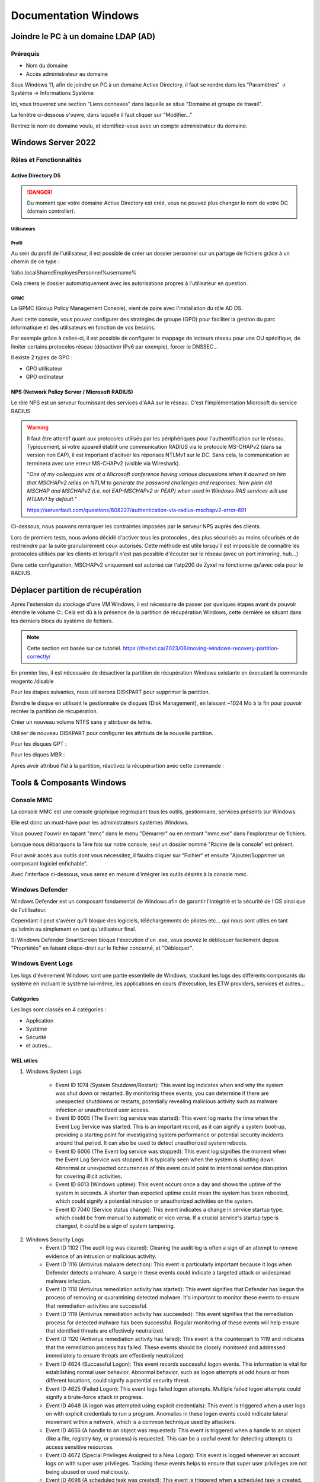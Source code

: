 =====================
Documentation Windows
=====================

Joindre le PC à un domaine LDAP (AD)
=====================================

Prérequis
-----------

- Nom du domaine
- Accès administrateur au domaine


Sous Windows 11, afin de joindre un PC à un domaine Active Directory, il faut se rendre dans les "Paramètres" -> Système -> Informations Système


.. image:: https://raw.githubusercontent.com/algues111/docs-sysadmin/main/docs/source/images/Windows/systeme.png



Ici, vous trouverez une section "Liens connexes" dans laquelle se situe "Domaine et groupe de travail".

La fenêtre ci-dessous s'ouvre, dans laquelle il faut cliquer sur "Modifier..."


.. image:: https://raw.githubusercontent.com/algues111/docs-sysadmin/main/docs/source/images/Windows/proprietes-systeme.png


Rentrez le nom de domaine voulu, et identifiez-vous avec un compte administrateur du domaine.

Windows Server 2022
=========================


Rôles et Fonctionnalités 
----------------------------

Active Directory DS
^^^^^^^^^^^^^^^^^^^^



.. danger::

    Du moment que votre domaine Active Directory est créé, vous ne pouvez plus changer le nom de votre DC (domain controller).
    
Utilisateurs
~~~~~~~~~~~~~~


Profil
~~~~~~~~~~~~


Au sein du profil de l'utilisateur, il est possible de créer un dossier personnel sur un partage de fichiers grâce à un chemin de ce type :

\\labo.local\Shared\Employes\Personnel\%username%

Cela créera le dossier automatiquement avec les autorisations propres à l'utilisateur en question.

GPMC
~~~~~~~~~~

La GPMC (Group Policy Management Console), vient de paire avec l'installation du rôle AD DS.

Avec cette console, vous pouvez configurer des stratégies de groupe (GPO) pour faciliter la gestion du parc informatique et des utilisateurs en fonction de vos besoins.

Par exemple grâce à celles-ci, il est possible de configurer le mappage de lecteurs réseau pour une OU spécifique, de limiter certains protocoles réseau (désactiver IPv6 par exemple), forcer le DNSSEC...


Il existe 2 types de GPO :

- GPO utilisateur 
- GPO ordinateur




NPS (Network Policy Server / Microsoft RADIUS)
^^^^^^^^^^^^^^^^^^^^^^^^^^^^^^^^^^^^^^^

Le rôle NPS est un serveur fournissant des services d'AAA sur le réseau. C'est l'implémentation Microsoft du service RADIUS.


.. image:: https://raw.githubusercontent.com/algues111/docs-sysadmin/main/docs/source/images/Windows/nps-home.png



.. warning::
    Il faut être attentif quant aux protocoles utilisés par les périphériques pour l'authentification sur le réseau.
    Typiquement, si votre appareil établit une communication RADIUS via le protocole MS-CHAPv2 (dans sa version non EAP), il est important d'acitver les réponses NTLMv1 sur le DC.
    Sans cela, la communication se terminera avec une erreur MS-CHAPv2 (visible via Wireshark).

    "*One of my colleagues was at a Microsoft conference having various discussions when it dawned on him that MSCHAPv2 relies on NTLM to generate the password challenges and responses. Now plain old MSCHAP and MSCHAPv2 (i.e. not EAP-MSCHAPv2 or PEAP) when used in Windows RAS services will use NTLMv1 by default.*"

    https://serverfault.com/questions/608227/authentication-via-radius-mschapv2-error-691

Ci-dessous, nous pouvons remarquer les contraintes imposées par le serveur NPS auprès des clients.

Lors de premiers tests, nous avions décidé d'activer tous les protocoles , des plus sécurisés au moins sécurisés et de restreindre par la suite granulairement ceux autorisés.
Cette méthode est utile lorsqu'il est impossible de connaître les protocoles utilisés par les clients et lorsqu'il n'est pas possible d'écouter sur le réseau (avec un port mirroring, hub...)

Dans cette configuration, MSCHAPv2 uniquement est autorisé car l'atp200 de Zyxel ne fonctionne qu'avec cela pour le RADIUS.

.. image:: https://raw.githubusercontent.com/algues111/docs-sysadmin/main/docs/source/images/Windows/nps-home.png




Déplacer partition de récupération
======================================

Après l'extension du stockage d'une VM Windows, il est nécessaire de passer par quelques étapes avant de pouvoir étendre le volume C:.
Cela est dû à la présence de la partition de récupération Windows, cette dernière se situant dans les derniers blocs du système de fichiers.



.. note:: 
    Cette section est basée sur ce tutoriel.
    https://thedxt.ca/2023/06/moving-windows-recovery-partition-correctly/



En premier lieu, il est nécessaire de désactiver la partition de récupération Windows existante en éxecutant la commande reagentc /disable

Pour les étapes suivantes, nous utiliserons DISKPART pour supprimer la partition.

.. code-block::console

    list disk

    select disk x # where x is the disk needing the recovery partition removed

    list partition

    select partition x #where x is the recovery partition

    delete partition override # to force deletion of the recovery partition

Étendre le disque en utilisant le gestionnaire de disques (Disk Management), en laissant ~1024 Mo à la fin pour pouvoir recréer la partition de récupération.

Créer un nouveau volume NTFS sans y attribuer de lettre.

Utiliser de nouveau DISKPART pour configurer les attributs de la nouvelle partition.

.. code-block::console

    list partition

    select partition x #where x is the new recovery partition

Pour les disques GPT : 

.. code-block::console

    set id=de94bba4-06d1-4d40-a16a-bfd50179d6ac 

    gpt attributes=0x8000000000000001

Pour les diques MBR :

.. code-block::console

    set id=27

Après avoir attribué l'id à la partition, réactivez la récupérartion avec cette commande :

.. code-block::console

    reagentc /enable



Tools & Composants Windows
============================

Console MMC
-------------

La console MMC est une console graphique regroupant tous les outils, gestionnaire, services présents sur Windows.

Elle est donc un must-have pour les administrateurs systèmes Windows.

Vous pouvez l'ouvrir en tapant "mmc" dans le menu "Démarrer" ou en rentrant "mmc.exe" dans l'explorateur de fichiers. 

.. image:: https://raw.githubusercontent.com/algues111/docs-sysadmin/main/docs/source/images/Windows/mmc.png



Lorsque nous débarquons la 1ère fois sur notre console, seul un dossier nommé "Racine de la console" est présent.

Pour avoir accès aux outils dont vous nécessitez, il faudra cliquer sur "Fichier" et ensuite "Ajouter/Supprimer un composant logiciel enfichable".


.. image:: https://raw.githubusercontent.com/algues111/docs-sysadmin/main/docs/source/images/Windows/mmc-new.png



Avec l'interface ci-dessous, vous serez en mesure d'intégrer les outils désirés à la console mmc.

.. image:: https://raw.githubusercontent.com/algues111/docs-sysadmin/main/docs/source/images/Windows/mmc-tool.png



Windows Defender
---------------------


Windows Defender est un composant fondamental de Windows afin de garantir l'intégrité et la sécurité de l'OS ainsi que de l'utilisateur.

Cependant il peut s'avérer qu'il bloque des logiciels, téléchargements de pilotes etc... qui nous sont utiles en tant qu'admin ou simplement en tant qu'utilisateur final.


Si Windows Defender SmartScreen bloque l'éxecution d'un .exe, vous pouvez le débloquer facilement depuis "Propriétés" en faisant clique-droit sur le fichier concerné, et "Débloquer".

.. image:: https://raw.githubusercontent.com/algues111/docs-sysadmin/main/docs/source/images/Windows/unblock.png

Windows Event Logs
--------------------

Les logs d'évènement Windows sont une partie essentielle de Windows, stockant les logs des différents composants du système en incluant le système lui-même, les applications en cours d'éxecution, les ETW providers, services et autres...


Catégories
^^^^^^^^^^^^^^^^

Les logs sont classés en 4 catégories :

- Application
- Système
- Sécurité
- et autres...


WEL utiles
^^^^^^^^^^^^^^^^^^^^


1. Windows System Logs

    - Event ID 1074 (System Shutdown/Restart): This event log indicates when and why the system was shut down or restarted. By monitoring these events, you can determine if there are unexpected shutdowns or restarts, potentially revealing malicious activity such as malware infection or unauthorized user access.
    - Event ID 6005 (The Event log service was started): This event log marks the time when the Event Log Service was started. This is an important record, as it can signify a system boot-up, providing a starting point for investigating system performance or potential security incidents around that period. It can also be used to detect unauthorized system reboots.
    - Event ID 6006 (The Event log service was stopped): This event log signifies the moment when the Event Log Service was stopped. It is typically seen when the system is shutting down. Abnormal or unexpected occurrences of this event could point to intentional service disruption for covering illicit activities.
    - Event ID 6013 (Windows uptime): This event occurs once a day and shows the uptime of the system in seconds. A shorter than expected uptime could mean the system has been rebooted, which could signify a potential intrusion or unauthorized activities on the system.
    - Event ID 7040 (Service status change): This event indicates a change in service startup type, which could be from manual to automatic or vice versa. If a crucial service's startup type is changed, it could be a sign of system tampering.

2. Windows Security Logs
    - Event ID 1102 (The audit log was cleared): Clearing the audit log is often a sign of an attempt to remove evidence of an intrusion or malicious activity.
    - Event ID 1116 (Antivirus malware detection): This event is particularly important because it logs when Defender detects a malware. A surge in these events could indicate a targeted attack or widespread malware infection.
    - Event ID 1118 (Antivirus remediation activity has started): This event signifies that Defender has begun the process of removing or quarantining detected malware. It's important to monitor these events to ensure that remediation activities are successful.
    - Event ID 1119 (Antivirus remediation activity has succeeded): This event signifies that the remediation process for detected malware has been successful. Regular monitoring of these events will help ensure that identified threats are effectively neutralized.
    - Event ID 1120 (Antivirus remediation activity has failed): This event is the counterpart to 1119 and indicates that the remediation process has failed. These events should be closely monitored and addressed immediately to ensure threats are effectively neutralized.
    - Event ID 4624 (Successful Logon): This event records successful logon events. This information is vital for establishing normal user behavior. Abnormal behavior, such as logon attempts at odd hours or from different locations, could signify a potential security threat.
    - Event ID 4625 (Failed Logon): This event logs failed logon attempts. Multiple failed logon attempts could signify a brute-force attack in progress.
    - Event ID 4648 (A logon was attempted using explicit credentials): This event is triggered when a user logs on with explicit credentials to run a program. Anomalies in these logon events could indicate lateral movement within a network, which is a common technique used by attackers.
    - Event ID 4656 (A handle to an object was requested): This event is triggered when a handle to an object (like a file, registry key, or process) is requested. This can be a useful event for detecting attempts to access sensitive resources.
    - Event ID 4672 (Special Privileges Assigned to a New Logon): This event is logged whenever an account logs on with super user privileges. Tracking these events helps to ensure that super user privileges are not being abused or used maliciously.
    - Event ID 4698 (A scheduled task was created): This event is triggered when a scheduled task is created. Monitoring this event can help you detect persistence mechanisms, as attackers often use scheduled tasks to maintain access and run malicious code.
    - Event ID 4700 & Event ID 4701 (A scheduled task was enabled/disabled): This records the enabling or disabling of a scheduled task. Scheduled tasks are often manipulated by attackers for persistence or to run malicious code, thus these logs can provide valuable insight into suspicious activities.
    - Event ID 4702 (A scheduled task was updated): Similar to 4698, this event is triggered when a scheduled task is updated. Monitoring these updates can help detect changes that may signify malicious intent.
    - Event ID 4719 (System audit policy was changed): This event records changes to the audit policy on a computer. It could be a sign that someone is trying to cover their tracks by turning off auditing or changing what events get audited.
    - Event ID 4738 (A user account was changed): This event records any changes made to user accounts, including changes to privileges, group memberships, and account settings. Unexpected account changes can be a sign of account takeover or insider threats.
    - Event ID 4771 (Kerberos pre-authentication failed): This event is similar to 4625 (failed logon) but specifically for Kerberos authentication. An unusual amount of these logs could indicate an attacker attempting to brute force your Kerberos service.
    - Event ID 4776 (The domain controller attempted to validate the credentials for an account): This event helps track both successful and failed attempts at credential validation by the domain controller. Multiple failures could suggest a brute-force attack.
    - Event ID 5001 (Antivirus real-time protection configuration has changed): This event indicates that the real-time protection settings of Defender have been modified. Unauthorized changes could indicate an attempt to disable or undermine the functionality of Defender.
    - Event ID 5140 (A network share object was accessed): This event is logged whenever a network share is accessed. This can be critical in identifying unauthorized access to network shares.
    - Event ID 5142 (A network share object was added): This event signifies the creation of a new network share. Unauthorized network shares could be used to exfiltrate data or spread malware across a network.
    - Event ID 5145 (A network share object was checked to see whether client can be granted desired access): This event indicates that someone attempted to access a network share. Frequent checks of this sort might indicate a user or a malware trying to map out the network shares for future exploits.
    - Event ID 5157 (The Windows Filtering Platform has blocked a connection): This is logged when the Windows Filtering Platform blocks a connection attempt. This can be helpful for identifying malicious traffic on your network.
    - Event ID 7045 (A service was installed in the system): A sudden appearance of unknown services might suggest malware installation, as many types of malware install themselves as services.


Partage réseau
----------------------------

Si le partage réseau du PC est activé, il est possible d'accéder au répertoire C: de ce dernier de la manière suivante :abbr:

.. code-block:: console

    \\<HOSTNAME>\c$


Office 365
-------------------

Command-line switches
^^^^^^^^^^^^^^^^^^^^^^^^

.. tip::
    Toutes les command-line switches pour Office sont disponibles `ici <https://support.microsoft.com/en-us/office/command-line-switches-for-microsoft-office-products-079164cd-4ef5-4178-b235-441737deb3a6#Category=Outlook>`_


Outlook
^^^^^^^^^^^^

Troubleshooting
~~~~~~~~~~~~~~~~~~


**Liste de commandes pour débugger Outlook**

.. tabs::

   .. tab:: Safemode

      Windows + R (outlook.exe /safe) -> Lance Outlook en safemode sans configuration personnalisée

      .. image:: https://raw.githubusercontent.com/algues111/docs-sysadmin/main/docs/source/images/Windows/execute-outlook-safemode.png


   .. tab:: Cleanviews

      Windows + R (outlook.exe /cleanviews) -> Lance Outlook en rétablissant les réglages d'affichage par défaut. Attention, cette action supprime les profils d'affichage personnalisés.

       .. image:: https://raw.githubusercontent.com/algues111/docs-sysadmin/main/docs/source/images/Windows/execute-outlook-cleanviews.png

       .. image:: https://raw.githubusercontent.com/algues111/docs-sysadmin/main/docs/source/images/Windows/outlook-display-settings.png

     





SYSPREP
------------------

Cette section est basée sur l'article d'IT-Connect.fr sur ce sujet.


.. admonition:: Lien vers l'article

    `SYSPREP par IT-Connect.fr <https://www.it-connect.fr/effectuer-sysprep-windows-11-24h2/>`_


Généralités
^^^^^^^^^^^^^^^^^^^^

Le SYSPREP est une fonctionnalité inclue nativement dans Windows 10 & 11. Elle permet de préparer une machine Windows avant de la dupliquer ou de la déployer sur d'autres ordinateurs.

Grâce à cette fonctionnalité, nous n'avons pas à nous soucier de quelconque conflit de nom, SID ou paramètre spécifique à un user car le SYSPREP va donc effectuer plusieurs actions importantes, dont :

- Réinitialisation du SID : il génère un nouvel identifiant de sécurité pour éviter des conflits entre machines.
- Activation du mode OOBE (Out-Of-Box Experience) : ce mode fait en sorte que, lors du premier démarrage de la machine clonée, Windows affiche un assistant pour personnaliser les paramètres (langue, fuseau horaire, etc.).
- Généralisation de l’image : SYSPREP rend l’image Windows générique pour qu’elle puisse être utilisée sur différents matériels.

Étapes
^^^^^^^^^^^^^^^^

Voici les étapes pour préparer Windows avec SYSPREP.


Disable Bitlocker
~~~~~~~~~~~~~~~~~~~~~~


.. code-block:: console

    Disable-BitLocker -MountPoint "C:"

Pour suivre la progression de la tâche, la commande ci-dessous est disponible :abbr:

.. code-block:: console

    Get-BitLockerVolume | Select MountPoint, VolumeStatus


Lorsque le processus sera terminé, le retour de commande indiquera la colonne "VolumeStatus" en "FullyDecrypted".



Lancement de SYSPREP
~~~~~~~~~~~~~~~~~~~~~~~~~~


1. Depuis l'Explorateur de fichiers de Windows, accédez à l'emplacement suivant : C:\Windows\System32\Sysprep.

2. Lancez l'application "sysprep"

3. Choisissez le mode "Entrer en mode OOBE (Out-of-Box Experience)" et cochez l'option "Généraliser" juste en dessous. Ce mode prépare le système pour avoir la première expérience de démarrage, tandis que l'option cochée va permettre de générer un SID et "supprimer" les dépendances liées au matériel.

4. Choisissez "Arrêter le système" comme option d'extinction.

5. Cliquez sur "OK" pour lancer l'opération. Vous devez patienter. Cette opération peut être assez longue, au moins une dizaine de minutes. Quand ce sera terminé, vous le saurez, car la machine sera éteinte.


.. image:: https://raw.githubusercontent.com/algues111/docs-sysadmin/main/docs/source/images/Windows/Executer-un-SYSPREP-sur-Windows-11-24H2.png



Suite
~~~~~~~~~~~~~~~~~~~~~~

- Extraire l'image au format WIN pour la déployer avec WDS

OU

- Dupliquer le fichier de disque dur VHDX si c'est une VM

Softwares utiles
====================


Voici une petite liste de logiciels plus ou moins utiles pour Windows.




Best practices
==================


Active Directory Directory Services (AD DS)
---------------------------------------------


PingCastle
^^^^^^^^^^^^^

.. image:: https://raw.githubusercontent.com/algues111/docs-sysadmin/main/docs/source/images/Windows/PC_Logo.png



PingCastle est un outil d'audit de sécurité pour domaine Active Directory.

Il permet de générer un rapport html sur lequel se baser pour améliorer et optimser la sécurité du domaine.

:download:`exemple de rapport HTML pour AD fraîchement créé <source/other/ad_hc_srvds.lab.html>`




Autoriser seulement NTLMv2
^^^^^^^^^^^^^^^^^^^^^^^^^^^^^


.. image:: https://raw.githubusercontent.com/algues111/docs-sysadmin/main/docs/source/images/Windows/ntlm2-only.png



ms-DS-MachineAccountQuota set to 0
^^^^^^^^^^^^^^^^^^^^^^^^^^^^^^^^^^^^

Par défault, le paramètre ms-DS-MachineAccountQuota a une valeur de 10.

Ce qui veut dire que n'importe quel utilisateur authentifié auprès du domaine peut ajouter jusqu'à 10 clients sur le domaine.

Pour changer cet attribut : **Utilisateurs et Ordinateurs Active Directory --> Affichage : Fonctionnalités Avancées --> Propriétés du domaine en question --> Éditeur d'attributs --> Cherhcer ms-DS-MachineAccountQuota et remplacer "10" par "0"**


.. image:: https://raw.githubusercontent.com/algues111/docs-sysadmin/main/docs/source/images/Windows/msdsmachine.png


.. seealso::
    https://sid-500.com/2017/09/09/securing-active-directory-who-can-add-computers-to-the-domain-only-the-domain-admin-are-you-sure/



Avoid unexpected schema modifications which could result in domain rebuild
^^^^^^^^^^^^^^^^^^^^^^^^^^^^^^^^^^^^^^^^^^^^^^^^^^^^^^^^^^^^^^^^^^^^^^^^^^^^

Ce renforcement permet d'éviter des risques de modifications de schémas impromptues.

Il consiste à retirer tous les utilisateurs du groupe "Administrateurs du schéma".

Cela est réversible.


.. image:: https://raw.githubusercontent.com/algues111/docs-sysadmin/main/docs/source/images/Windows/schema-admins.png



Check if the LAPS tool to handle the native local admnistrator passwords is installed
^^^^^^^^^^^^^^^^^^^^^^^^^^^^^^^^^^^^^^^^^^^^^^^^^^^^^^^^^^^^^^^^^^^^^^^^^^^^^^^^^^^^^^^^^^^^^^^

Le but est d'être certain qu'une politique de mots de passe est définie pour le compte administrateur local. 

Il est donc nécessaire d'installer ce package depuis le `site officiel de Microsoft. <https://www.it-connect.fr/chapitres/installation-de-laps-sur-un-controleur-de-domaine/>`_ 


.. image:: https://raw.githubusercontent.com/algues111/docs-sysadmin/main/docs/source/images/Windows/laps-install.png


Lancez l'installateur .msi, et sélectionner les packages comme suit :

.. image:: https://raw.githubusercontent.com/algues111/docs-sysadmin/main/docs/source/images/Windows/laps-packages.png


.. note::
    AdmPwd GPO Extension n'est pas nécessaire sur un contrôleur de domaine.
    En fait, le composant "AdmPwd GPO Extension" doit être déployé sur l'ensemble des machines à gérer via LAPS


Voici l'utilité des différents outils de gestion :

- Fat client UI : outil graphique pour la gestion de LAPS
- PowerShell module : commandes PowerShell pour LAPS
- GPO Editor templates : modèle ADMX de LAPS

Après avoir terminé l'installation graphique de LAPS, il est nécessaire d'importer ses modules et de modifier le schéma de l'Active Directory.

Pour savoir quel poste est maître du schéma, exécutez en Powershell

.. code-block:: console

    Get-ADForest | Select-Object Name, SchemaMaster

Pour importer les modules, exécutez toujours en Powershell :

.. code-block:: console

    Import-Module AdmPwd.PS
    Update-AdmPwdADSchema



.. image:: https://raw.githubusercontent.com/algues111/docs-sysadmin/main/docs/source/images/Windows/laps-modules.png


J'en suis à B. Attribuer les droits d'écriture aux machines dans l'article


.. seealso::
    
    `L'article d'IT-Connect.fr sur LAPS.<https://www.it-connect.fr/chapitres/installation-de-laps-sur-un-controleur-de-domaine>`_


Empêcher la délégation de compte pour les utilisateurs admin
^^^^^^^^^^^^^^^^^^^^^^^^^^^^^^^^^^^^^^^^^^^^^^^^^^^^^^^^^^^^^^^^

Afin d'éviter des élévations de privilèges non souhaitées et limiter les risques, il est préférable de marquer les utilisateurs ayant des privilièges importants comme "sensibles".



.. image:: https://raw.githubusercontent.com/algues111/docs-sysadmin/main/docs/source/images/Windows/account-protected.png


.. warning::
    Si vous marquez un compte comme protégé dans l'AD, cela empechêra sa connexion sur une session hors-ligne (hors-réseau du DC)





Disable IPv6 on Windows
^^^^^^^^^^^^^^^^^^^^^^^^^^^

Depuis la faille de sécurité de Windows liée à IPv6 (CVE-2024-38063), il est conseillé de désactiver ce protocole s'il n'est pas utilisé dans l'organisation.

Nativement, il n'y pas de GPO pour gérer l'intégration d'IPv6 à Windows, mais la communauté a créé un fichier .amdx paliant à cela.


.. note::
    Téléchargez-le :download:`ici <source/other/IPv6Configuration.zip>`





Check disabled accounts
^^^^^^^^^^^^^^^^^^^^^^^^^^^^^^^^




Windows
-----------------------


Après une fresh install, il est important de vérifier un nombre relativement important de paramètres afin que l'OS soit le plus optimisé et sécurisé possible.



Langues
^^^^^^^^^^^^^^^^^^^^

En Suisse, le formatage des nombres est différents de la France. Il est donc nécessaire de bien vérifier si le "." est bien le symbole décimal à la place de la ",".

Sans cela, les logiciels de facturations seront soumis à des bugs et erreurs.


.. image:: https://raw.githubusercontent.com/algues111/docs-sysadmin/main/docs/source/images/Windows/decimal.png


.. image:: https://raw.githubusercontent.com/algues111/docs-sysadmin/main/docs/source/images/Windows/decimal1.png


Microsoft Entra Connect
=====================================

Si vous souhaitez joindre votre domaine AD à votre tenant MS365, il faudra installer un agent de synchronisation directement sur un contrôleur de domaine.


.. note::
    Si vous avez créer un domaine AD avec un DNS de type non routable (extensions en .lan, .local etc...), il faudrait rajouter un UPN alternatif (lui étant routable) pour votre AD.



Ajouter un UPN Alternatif
----------------------------

Pour ajouter un suffixe UPN, vous pouvez le faire de 2 manières différentes :

- Via Powershell
- Via la console Active Directory Domains and Trusts

Powershell
^^^^^^^^^^^^

Lister les UPN :

.. code-block:: console

    Get-ADForest | Format-List UPNSuffixes 


Ajouter un UPN :

.. code-block:: console

    Get-ADForest | Set-ADForest -UPNSuffixes @{add="mydomain.com"}


Relistez les UPN pour vérifier le succès de l'ajout.



Console Active Directory Domains and Trusts
^^^^^^^^^^^^^^^^^^^^^^^^^^^^^^^^^^^^^^^^^^^^^^^^^^^^^^^^^^^^


.. image:: https://raw.githubusercontent.com/algues111/docs-sysadmin/main/docs/source/images/Windows/upn-add.png



Après avoir rajouter notre nouveau domaine routable (utilisé pour le tenant MS365), nous pouvons désormais lancer l'agent.

.. image:: https://raw.githubusercontent.com/algues111/docs-sysadmin/main/docs/source/images/Windows/accueil-ec.png

.. image:: https://raw.githubusercontent.com/algues111/docs-sysadmin/main/docs/source/images/Windows/azure-connect-ec.png

.. image:: https://raw.githubusercontent.com/algues111/docs-sysadmin/main/docs/source/images/Windows/login-ec.png

.. image:: https://raw.githubusercontent.com/algues111/docs-sysadmin/main/docs/source/images/Windows/ad-connect-ec.png 




Si vous rencontrez une erreur contenant "Creation of connector ********.onmicrosoft.com - AAD failed. This may be due to replication delay", il sera nécessaire de renforcer l'utilisation de TLS1.2 sur votre contrôleur de domaine.

https://answers.microsoft.com/en-us/msoffice/forum/all/creation-of-connector-onmicrosoftcom-aad-failed/0c1aaba0-a034-4e96-bd68-de602a39a5b5

https://learn.microsoft.com/en-us/entra/identity/hybrid/connect/reference-connect-tls-enforcement


Exchange Online
======================

Désactiver l'automapping
----------------------------------


.. code-block:: console

    Add-MailboxPermission -Identity <MailboxIdentity> -User <UserIdentity> -AccessRights FullAccess -AutoMapping $false


.. note::

    https://learn.microsoft.com/en-us/outlook/troubleshoot/profiles-and-accounts/remove-automapping-for-shared-mailbox



Send as permissions
-------------------------

.. code-block:: console
    
    Add-RecipientPermission | Remove-RecipientPermission> -Identity <MailboxOrGroupIdentity> -Trustee <DelegateIdentity> -AccessRights SendAs

.. note::

    https://learn.microsoft.com/en-us/exchange/recipients-in-exchange-online/manage-permissions-for-recipients